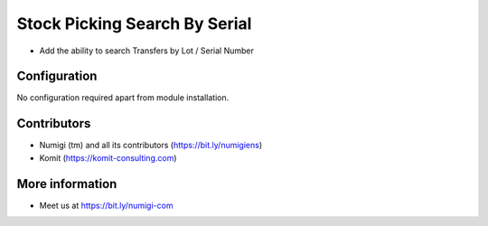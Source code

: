 Stock Picking Search By Serial
==============================
- Add the ability to search Transfers by Lot / Serial Number

.. image:: static/description/stock_picking_search_by_serial.png

Configuration
-------------
No configuration required apart from module installation.

Contributors
------------
* Numigi (tm) and all its contributors (https://bit.ly/numigiens)
* Komit (https://komit-consulting.com)

More information
----------------
* Meet us at https://bit.ly/numigi-com
